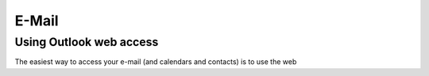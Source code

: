 E-Mail
======

Using Outlook web access
------------------------

The easiest way to access your e-mail (and calendars and contacts) is to use 
the web 
